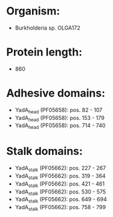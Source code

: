 * Organism:
- Burkholderia sp. OLGA172
* Protein length:
- 860
* Adhesive domains:
- YadA_head (PF05658): pos. 82 - 107
- YadA_head (PF05658): pos. 153 - 179
- YadA_head (PF05658): pos. 714 - 740
* Stalk domains:
- YadA_stalk (PF05662): pos. 227 - 267
- YadA_stalk (PF05662): pos. 319 - 364
- YadA_stalk (PF05662): pos. 421 - 461
- YadA_stalk (PF05662): pos. 530 - 575
- YadA_stalk (PF05662): pos. 649 - 694
- YadA_stalk (PF05662): pos. 758 - 799

